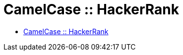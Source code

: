 = CamelCase :: HackerRank

* link:https://www.hackerrank.com/challenges/camelcase[CamelCase :: HackerRank]


